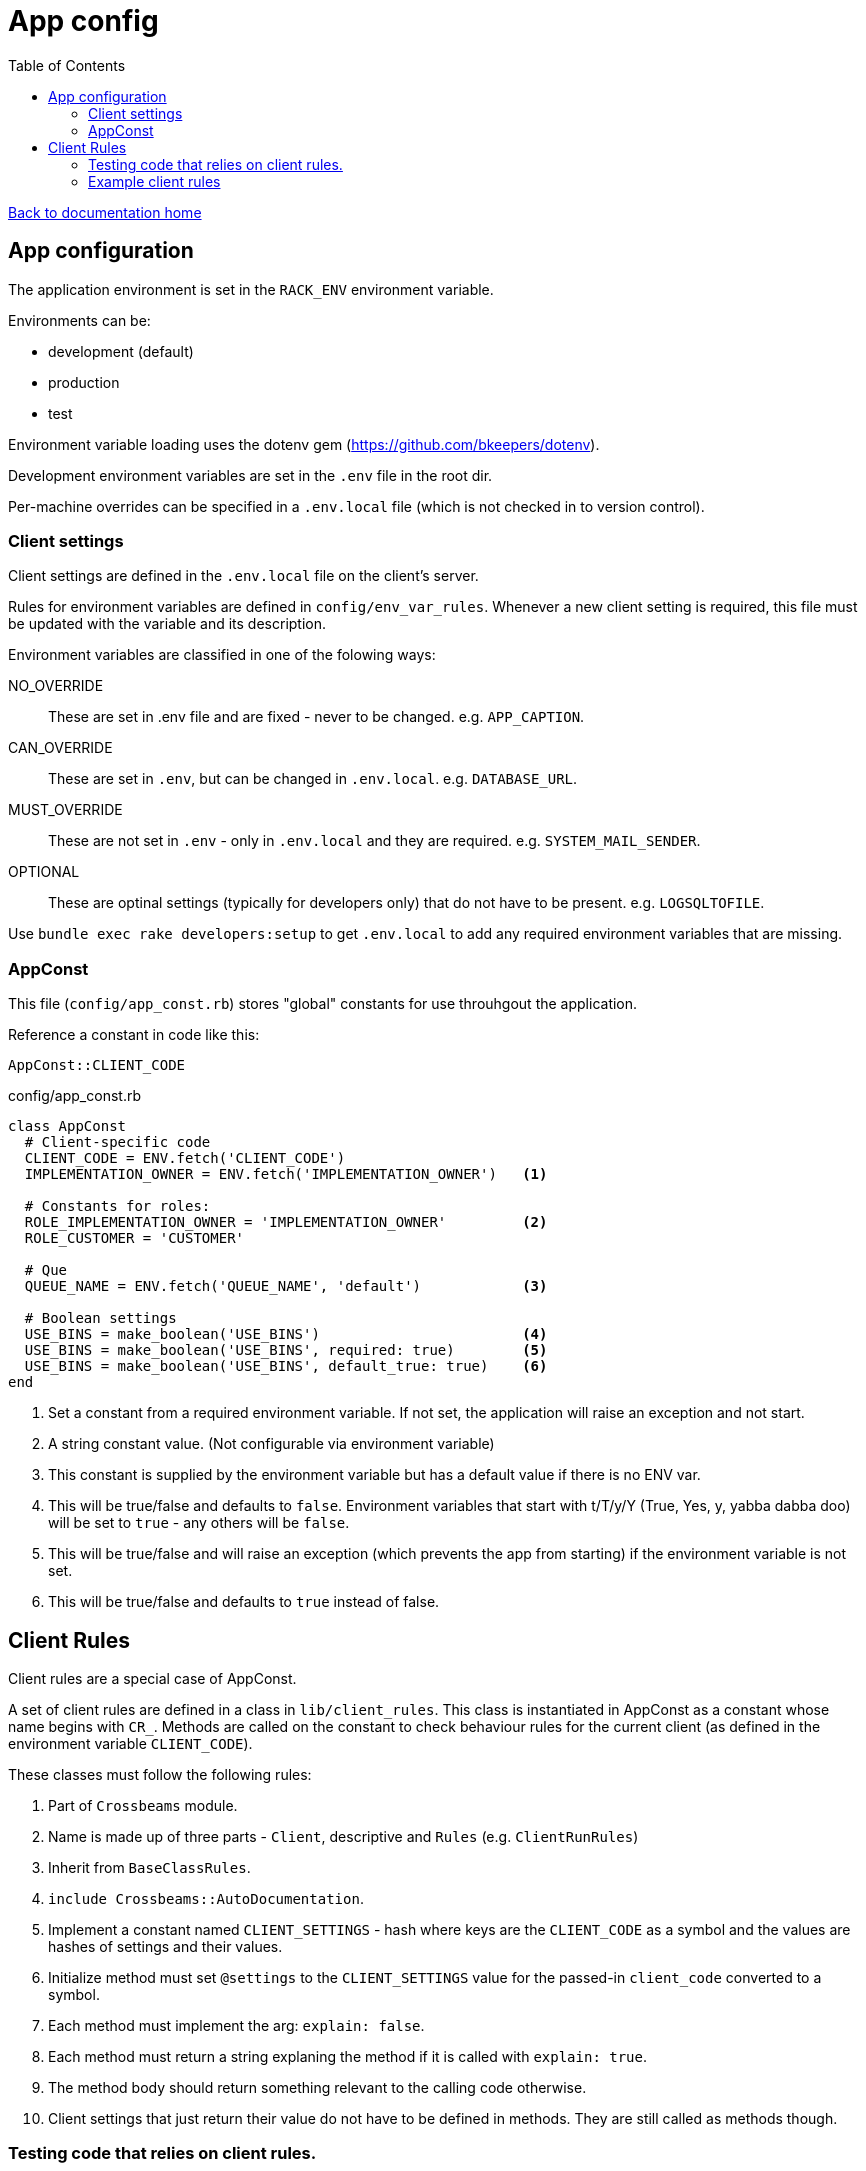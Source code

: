 = App config
:toc:

link:/developer_documentation/start.adoc[Back to documentation home]

== App configuration

The application environment is set in the `RACK_ENV` environment variable.

Environments can be:

* development (default)
* production
* test

Environment variable loading uses the dotenv gem (https://github.com/bkeepers/dotenv).

Development environment variables are set in the `.env` file in the root dir.

Per-machine overrides can be specified in a `.env.local` file (which is not checked in to version control).

=== Client settings

Client settings are defined in the `.env.local` file on the client's server.

Rules for environment variables are defined in `config/env_var_rules`. Whenever a new client setting is required, this file must be updated with the variable and its description.

Environment variables are classified in one of the folowing ways:

NO_OVERRIDE :: These are set in .env file and are fixed - never to be changed. e.g. `APP_CAPTION`.
CAN_OVERRIDE :: These are set in `.env`, but can be changed in `.env.local`. e.g. `DATABASE_URL`.
MUST_OVERRIDE :: These are not set in `.env` - only in `.env.local` and they are required. e.g. `SYSTEM_MAIL_SENDER`.
OPTIONAL :: These are optinal settings (typically for developers only) that do not have to be present. e.g. `LOGSQLTOFILE`.


Use `bundle exec rake developers:setup` to get `.env.local` to add any required environment variables that are missing.

=== AppConst

This file (`config/app_const.rb`) stores "global" constants for use throuhgout the application.

Reference a constant in code like this:
[source,ruby]
----
AppConst::CLIENT_CODE
----

.config/app_const.rb
[source,ruby]
----
class AppConst
  # Client-specific code
  CLIENT_CODE = ENV.fetch('CLIENT_CODE')
  IMPLEMENTATION_OWNER = ENV.fetch('IMPLEMENTATION_OWNER')   <1>

  # Constants for roles:
  ROLE_IMPLEMENTATION_OWNER = 'IMPLEMENTATION_OWNER'         <2>
  ROLE_CUSTOMER = 'CUSTOMER'

  # Que
  QUEUE_NAME = ENV.fetch('QUEUE_NAME', 'default')            <3>

  # Boolean settings
  USE_BINS = make_boolean('USE_BINS')                        <4>
  USE_BINS = make_boolean('USE_BINS', required: true)        <5>
  USE_BINS = make_boolean('USE_BINS', default_true: true)    <6>
end
----
<1> Set a constant from a required environment variable. If not set, the application will raise an exception and not start.
<2> A string constant value. (Not configurable via environment variable)
<3> This constant is supplied by the environment variable but has a default value if there is no ENV var.
<4> This will be true/false and defaults to `false`. Environment variables that start with t/T/y/Y (True, Yes, y, yabba dabba doo) will be set to `true` - any others will be `false`.
<5> This will be true/false and will raise an exception (which prevents the app from starting) if the environment variable is not set.
<6> This will be true/false and defaults to `true` instead of false.

== Client Rules

Client rules are a special case of AppConst.

A set of client rules are defined in a class in `lib/client_rules`. This class is instantiated in AppConst as a constant whose name begins with `CR_`.
Methods are called on the constant to check behaviour rules for the current client (as defined in the environment variable `CLIENT_CODE`).

These classes must follow the following rules:

1. Part of `Crossbeams` module.
2. Name is made up of three parts - `Client`, descriptive and `Rules` (e.g. `ClientRunRules`)
3. Inherit from `BaseClassRules`.
4. `include Crossbeams::AutoDocumentation`.
5. Implement a constant named `CLIENT_SETTINGS` - hash where keys are the `CLIENT_CODE` as a symbol and the values are hashes of settings and their values.
6. Initialize method must set `@settings` to the `CLIENT_SETTINGS` value for the passed-in `client_code` converted to a symbol.
7. Each method must implement the arg: `explain: false`.
8. Each method must return a string explaning the method if it is called with `explain: true`.
9. The method body should return something relevant to the calling code otherwise.
10. Client settings that just return their value do not have to be defined in methods. They are still called as methods though.

=== Testing code that relies on client rules.

AppConst implements a constant named `TEST_SETTINGS` with an attribute named `client_code` defaulted to the current `CLIENT_CODE`.
When a test is run, this client code can be changed to test different behaviour for another client.

e.g. This code expects different values for `allocation_required` for two different clients:
[source,ruby]
----
def test_create_production_run
  attrs = fake_production_run.to_h.reject { |k, _| k == :id }
  AppConst::TEST_SETTINGS.client_code = 'hl'
  id = repo.create_production_run(attrs)
  alloc = repo.get(:production_runs, id, :allocation_required)
  assert alloc

  AppConst::TEST_SETTINGS.client_code = 'hb'
  id = repo.create_production_run(attrs)
  alloc = repo.get(:production_runs, id, :allocation_required)
  refute alloc
end
----

=== Example client rules

[source,ruby]
----
module Crossbeams
  class ClientRunRules < BaseClientRules
    include Crossbeams::AutoDocumentation

    CLIENT_SETTINGS = {
      hb: { run_allocations: false,
            packing_container: 'CARTON' },
      hl: { run_allocations: true,
            packing_container: 'BIN' }
    }.freeze

    def initialize(client_code)
      @settings = CLIENT_SETTINGS.fetch(client_code.to_sym)
    end

    def no_run_allocations?(explain: false)
      return 'Does this client not do allocation of product setup to resource?' if explain

      !setting(:run_allocations)
    end
  end
end

> CR_RUN = Crossbeams::ClientRunRules.new('hb')
# => #<Crossbeams::ClientRunRules:0x000055a76a51d9e0 @settings={:run_allocations=>false, :packing_container=>"CARTON"}>
> CR_RUN.no_run_allocations?(explain: true)
# => "Does this client not do allocation of product setup to resource?"
> CR_RUN.no_run_allocations?
# => true
> CR_RUN.packing_container(explain: true)
# => "Packing container"
> CR_RUN.packing_container
# => "CARTON"

----
